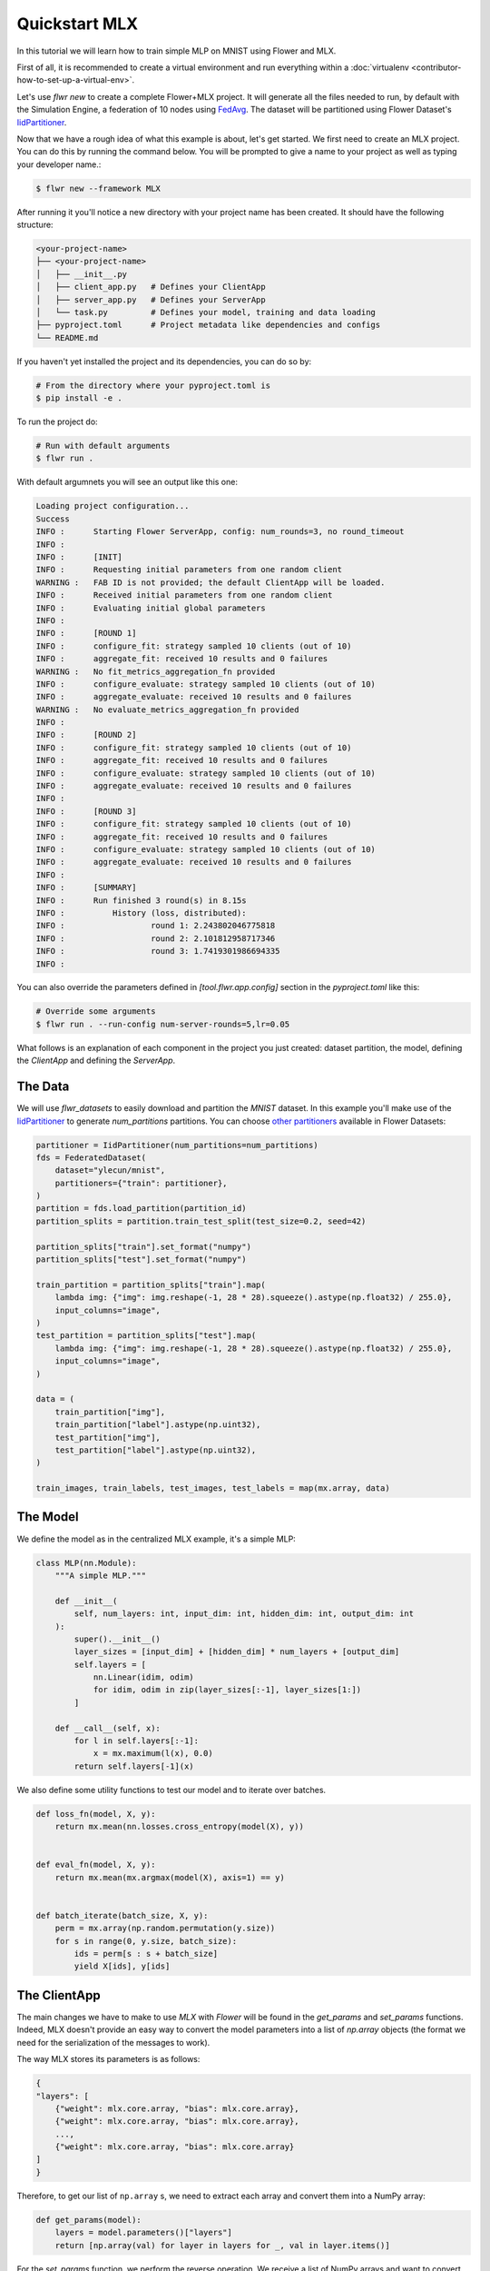 .. _quickstart-mlx:

################
 Quickstart MLX
################

In this tutorial we will learn how to train simple MLP on MNIST using
Flower and MLX.

First of all, it is recommended to create a virtual environment and run
everything within a :doc:`virtualenv
<contributor-how-to-set-up-a-virtual-env>`.

Let's use `flwr new` to create a complete Flower+MLX project. It will
generate all the files needed to run, by default with the Simulation
Engine, a federation of 10 nodes using `FedAvg
<https://flower.ai/docs/framework/ref-api/flwr.server.strategy.FedAvg.html#flwr.server.strategy.FedAvg>`_.
The dataset will be partitioned using Flower Dataset's `IidPartitioner
<https://flower.ai/docs/datasets/ref-api/flwr_datasets.partitioner.IidPartitioner.html#flwr_datasets.partitioner.IidPartitioner>`_.

Now that we have a rough idea of what this example is about, let's get
started. We first need to create an MLX project. You can do this by
running the command below. You will be prompted to give a name to your
project as well as typing your developer name.:

.. code:: shell

   $ flwr new --framework MLX

After running it you'll notice a new directory with your project name
has been created. It should have the following structure:

.. code:: shell

   <your-project-name>
   ├── <your-project-name>
   │   ├── __init__.py
   │   ├── client_app.py   # Defines your ClientApp
   │   ├── server_app.py   # Defines your ServerApp
   │   └── task.py         # Defines your model, training and data loading
   ├── pyproject.toml      # Project metadata like dependencies and configs
   └── README.md

If you haven't yet installed the project and its dependencies, you can
do so by:

.. code:: shell

   # From the directory where your pyproject.toml is
   $ pip install -e .

To run the project do:

.. code:: shell

   # Run with default arguments
   $ flwr run .

With default argumnets you will see an output like this one:

.. code:: shell

   Loading project configuration...
   Success
   INFO :      Starting Flower ServerApp, config: num_rounds=3, no round_timeout
   INFO :
   INFO :      [INIT]
   INFO :      Requesting initial parameters from one random client
   WARNING :   FAB ID is not provided; the default ClientApp will be loaded.
   INFO :      Received initial parameters from one random client
   INFO :      Evaluating initial global parameters
   INFO :
   INFO :      [ROUND 1]
   INFO :      configure_fit: strategy sampled 10 clients (out of 10)
   INFO :      aggregate_fit: received 10 results and 0 failures
   WARNING :   No fit_metrics_aggregation_fn provided
   INFO :      configure_evaluate: strategy sampled 10 clients (out of 10)
   INFO :      aggregate_evaluate: received 10 results and 0 failures
   WARNING :   No evaluate_metrics_aggregation_fn provided
   INFO :
   INFO :      [ROUND 2]
   INFO :      configure_fit: strategy sampled 10 clients (out of 10)
   INFO :      aggregate_fit: received 10 results and 0 failures
   INFO :      configure_evaluate: strategy sampled 10 clients (out of 10)
   INFO :      aggregate_evaluate: received 10 results and 0 failures
   INFO :
   INFO :      [ROUND 3]
   INFO :      configure_fit: strategy sampled 10 clients (out of 10)
   INFO :      aggregate_fit: received 10 results and 0 failures
   INFO :      configure_evaluate: strategy sampled 10 clients (out of 10)
   INFO :      aggregate_evaluate: received 10 results and 0 failures
   INFO :
   INFO :      [SUMMARY]
   INFO :      Run finished 3 round(s) in 8.15s
   INFO :          History (loss, distributed):
   INFO :                  round 1: 2.243802046775818
   INFO :                  round 2: 2.101812958717346
   INFO :                  round 3: 1.7419301986694335
   INFO :

You can also override the parameters defined in `[tool.flwr.app.config]`
section in the `pyproject.toml` like this:

.. code:: shell

   # Override some arguments
   $ flwr run . --run-config num-server-rounds=5,lr=0.05

What follows is an explanation of each component in the project you just
created: dataset partition, the model, defining the `ClientApp` and
defining the `ServerApp`.

**********
 The Data
**********

We will use `flwr_datasets` to easily download and partition the `MNIST`
dataset. In this example you'll make use of the `IidPartitioner
<https://flower.ai/docs/datasets/ref-api/flwr_datasets.partitioner.IidPartitioner.html#flwr_datasets.partitioner.IidPartitioner>`_
to generate `num_partitions` partitions. You can choose `other
partitioners
<https://flower.ai/docs/datasets/ref-api/flwr_datasets.partitioner.html>`_
available in Flower Datasets:

.. code:: python

   partitioner = IidPartitioner(num_partitions=num_partitions)
   fds = FederatedDataset(
       dataset="ylecun/mnist",
       partitioners={"train": partitioner},
   )
   partition = fds.load_partition(partition_id)
   partition_splits = partition.train_test_split(test_size=0.2, seed=42)

   partition_splits["train"].set_format("numpy")
   partition_splits["test"].set_format("numpy")

   train_partition = partition_splits["train"].map(
       lambda img: {"img": img.reshape(-1, 28 * 28).squeeze().astype(np.float32) / 255.0},
       input_columns="image",
   )
   test_partition = partition_splits["test"].map(
       lambda img: {"img": img.reshape(-1, 28 * 28).squeeze().astype(np.float32) / 255.0},
       input_columns="image",
   )

   data = (
       train_partition["img"],
       train_partition["label"].astype(np.uint32),
       test_partition["img"],
       test_partition["label"].astype(np.uint32),
   )

   train_images, train_labels, test_images, test_labels = map(mx.array, data)

***********
 The Model
***********

We define the model as in the centralized MLX example, it's a simple
MLP:

.. code:: python

   class MLP(nn.Module):
       """A simple MLP."""

       def __init__(
           self, num_layers: int, input_dim: int, hidden_dim: int, output_dim: int
       ):
           super().__init__()
           layer_sizes = [input_dim] + [hidden_dim] * num_layers + [output_dim]
           self.layers = [
               nn.Linear(idim, odim)
               for idim, odim in zip(layer_sizes[:-1], layer_sizes[1:])
           ]

       def __call__(self, x):
           for l in self.layers[:-1]:
               x = mx.maximum(l(x), 0.0)
           return self.layers[-1](x)

We also define some utility functions to test our model and to iterate
over batches.

.. code:: python

   def loss_fn(model, X, y):
       return mx.mean(nn.losses.cross_entropy(model(X), y))


   def eval_fn(model, X, y):
       return mx.mean(mx.argmax(model(X), axis=1) == y)


   def batch_iterate(batch_size, X, y):
       perm = mx.array(np.random.permutation(y.size))
       for s in range(0, y.size, batch_size):
           ids = perm[s : s + batch_size]
           yield X[ids], y[ids]

***************
 The ClientApp
***************

The main changes we have to make to use `MLX` with `Flower` will be
found in the `get_params` and `set_params` functions. Indeed, MLX
doesn't provide an easy way to convert the model parameters into a list
of `np.array` objects (the format we need for the serialization of the
messages to work).

The way MLX stores its parameters is as follows:

.. code:: shell

   {
   "layers": [
       {"weight": mlx.core.array, "bias": mlx.core.array},
       {"weight": mlx.core.array, "bias": mlx.core.array},
       ...,
       {"weight": mlx.core.array, "bias": mlx.core.array}
   ]
   }

Therefore, to get our list of ``np.array`` s, we need to extract each
array and convert them into a NumPy array:

.. code:: python

   def get_params(model):
       layers = model.parameters()["layers"]
       return [np.array(val) for layer in layers for _, val in layer.items()]

For the `set_params` function, we perform the reverse operation. We
receive a list of NumPy arrays and want to convert them into MLX
parameters. Therefore, we iterate through pairs of parameters and assign
them to the `weight` and `bias` keys of each layer dict:

.. code:: python

   def set_params(model, parameters):
   new_params = {}
   new_params["layers"] = [
       {"weight": mx.array(parameters[i]), "bias": mx.array(parameters[i + 1])}
       for i in range(0, len(parameters), 2)
   ]
   model.update(new_params)

The rest of the functionality is directly inspired by the centralized
case. The `fit()` method in the client trains the model using the local
dataset:

.. code:: python

   def fit(self, parameters, config):
       self.set_parameters(parameters)
       for _ in range(self.num_epochs):
           for X, y in batch_iterate(
               self.batch_size, self.train_images, self.train_labels
           ):
               _, grads = self.loss_and_grad_fn(self.model, X, y)
               self.optimizer.update(self.model, grads)
               mx.eval(self.model.parameters(), self.optimizer.state)
       return self.get_parameters(config={}), len(self.train_images), {}

Here, after updating the parameters, we perform the training as in the
centralized case, and return the new parameters.

And for the `evaluate` method of the client:

.. code:: python

   def evaluate(self, parameters, config):
       self.set_parameters(parameters)
       accuracy = eval_fn(self.model, self.test_images, self.test_labels)
       loss = loss_fn(self.model, self.test_images, self.test_labels)
       return loss.item(), len(self.test_images), {"accuracy": accuracy.item()}

We also begin by updating the parameters with the ones sent by the
server, and then we compute the loss and accuracy using the functions
defined above. In the constructor of the `FlowerClient` we instantiate
the `MLP` model as well as other components such as the optimizer.

Putting everything together we have:

.. code:: python

   class FlowerClient(NumPyClient):
       def __init__(
           self,
           data,
           num_layers,
           hidden_dim,
           num_classes,
           batch_size,
           learning_rate,
           num_epochs,
       ):
           self.num_layers = num_layers
           self.hidden_dim = hidden_dim
           self.num_classes = num_classes
           self.batch_size = batch_size
           self.learning_rate = learning_rate
           self.num_epochs = num_epochs

           self.train_images, self.train_labels, self.test_images, self.test_labels = data
           self.model = MLP(
               num_layers, self.train_images.shape[-1], hidden_dim, num_classes
           )
           self.optimizer = optim.SGD(learning_rate=learning_rate)
           self.loss_and_grad_fn = nn.value_and_grad(self.model, loss_fn)
           self.num_epochs = num_epochs
           self.batch_size = batch_size

       def get_parameters(self, config):
           return get_params(self.model)

       def set_parameters(self, parameters):
           set_params(self.model, parameters)

       def fit(self, parameters, config):
           self.set_parameters(parameters)
           for _ in range(self.num_epochs):
               for X, y in batch_iterate(
                   self.batch_size, self.train_images, self.train_labels
               ):
                   _, grads = self.loss_and_grad_fn(self.model, X, y)
                   self.optimizer.update(self.model, grads)
                   mx.eval(self.model.parameters(), self.optimizer.state)
           return self.get_parameters(config={}), len(self.train_images), {}

       def evaluate(self, parameters, config):
           self.set_parameters(parameters)
           accuracy = eval_fn(self.model, self.test_images, self.test_labels)
           loss = loss_fn(self.model, self.test_images, self.test_labels)
           return loss.item(), len(self.test_images), {"accuracy": accuracy.item()}

Finally, we can construct a `ClientApp` using the `FlowerClient` defined
above by means of a `client_fn` callback:

.. code:: python

   def client_fn(context: Context):
       partition_id = context.node_config["partition-id"]
       num_partitions = context.node_config["num-partitions"]
       data = load_data(partition_id, num_partitions)

       num_layers = context.run_config["num-layers"]
       hidden_dim = context.run_config["hidden-dim"]
       num_classes = 10
       batch_size = context.run_config["batch-size"]
       learning_rate = context.run_config["lr"]
       num_epochs = context.run_config["local-epochs"]

       # Return Client instance
       return FlowerClient(
           data, num_layers, hidden_dim, num_classes, batch_size, learning_rate, num_epochs
       ).to_client()


   # Flower ClientApp
   app = ClientApp(client_fn)

***************
 The ServerApp
***************

To construct a `ServerApp` we define a `server_fn()` callback with an
identical signature to that of `client_fn()` but the return type is
`ServerAppComponents
<https://flower.ai/docs/framework/ref-api/flwr.server.ServerAppComponents.html#serverappcomponents>`_
as opposed to a `Client
<https://flower.ai/docs/framework/ref-api/flwr.client.Client.html#client>`_.
In this example we use the `FedAvg` strategy.

.. code:: python

   def server_fn(context: Context):
       # Read from config
       num_rounds = context.run_config["num-server-rounds"]

       # Define strategy
       strategy = FedAvg()
       config = ServerConfig(num_rounds=num_rounds)

       return ServerAppComponents(strategy=strategy, config=config)


   # Create ServerApp
   app = ServerApp(server_fn=server_fn)

Congratulations! You've successfully built and run your first federated
learning system. The `source code
<https://github.com/adap/flower/blob/main/examples/quickstart-mlx/client.py>`_
of the extended version of this tutorial can be found in
``examples/quickstart-mlx``.
